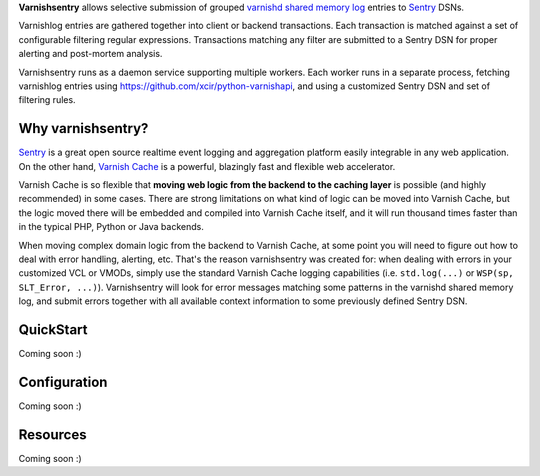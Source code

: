 **Varnishsentry** allows selective submission of grouped `varnishd shared memory log <https://www.varnish-cache.org/docs/master/reference/varnishlog.html>`_ entries to `Sentry <https://github.com/getsentry/sentry>`_ DSNs.

Varnishlog entries are gathered together into client or backend transactions. Each transaction is matched against a set of configurable filtering regular expressions. Transactions matching any filter are submitted to a Sentry DSN for proper alerting and post-mortem analysis.

Varnishsentry runs as a daemon service supporting multiple workers. Each worker runs in a separate process, fetching varnishlog entries using `https://github.com/xcir/python-varnishapi <Shohei Tanaka's Python libvarnish API wrapper>`_, and using a customized Sentry DSN and set of filtering rules.

Why varnishsentry?
==================

`Sentry <http://getsentry.com>`_ is a great open source realtime event logging and aggregation platform easily integrable in any web application. On the other hand, `Varnish Cache <http://www.varnish-cache.org>`_ is a powerful, blazingly fast and flexible web accelerator.

Varnish Cache is so flexible that **moving web logic from the backend to the caching layer** is possible (and highly recommended) in some cases. There are strong limitations on what kind of logic can be moved into Varnish Cache, but the logic moved there will be embedded and compiled into Varnish Cache itself, and it will run thousand times faster than in the typical PHP, Python or Java backends.

When moving complex domain logic from the backend to Varnish Cache, at some point you will need to figure out how to deal with error handling, alerting, etc. That's the reason varnishsentry was created for: when dealing with errors in your customized VCL or VMODs, simply use the standard Varnish Cache logging capabilities (i.e. ``std.log(...)`` or ``WSP(sp, SLT_Error, ...)``). Varnishsentry will look for error messages matching some patterns in the varnishd shared memory log, and submit errors together with all available context information to some previously defined Sentry DSN.

QuickStart
==========

Coming soon :)

Configuration
=============

Coming soon :)

Resources
=========

Coming soon :)
